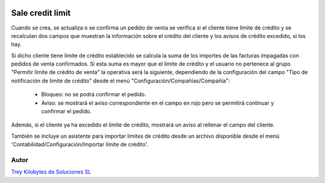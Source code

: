 .. image:: https://img.shields.io/badge/licence-AGPL--3-blue.png
   :alt: License: AGPL-3
   :target: https://www.gnu.org/licenses/agpl-3.0-standalone.html

=================
Sale credit limit
=================

Cuando se crea, se actualiza o se confirma un pedido de venta se verifica si el cliente tiene límite de crédito y se recalculan dos campos que muestran la información sobre el crédito del cliente y los avisos de crédito excedido, si los hay.

Si dicho cliente tiene límite de crédito establecido se calcula la suma de los importes de las facturas impagadas con pedidos de venta confirmados. Si esta suma es mayor que el límite de crédito y el usuario no pertenece al grupo "Permitir límite de crédito de venta" la operativa será la siguiente, dependiendo de la configuración del campo "Tipo de notificación de límite de crédito" desde el menú "Configuración/Compañías/Compañía":

    - Bloqueo: no se podrá confirmar el pedido.

    - Aviso: se mostrará el aviso correspondiente en el campo en rojo pero se permitirá continuar y confirmar el pedido.

Además, si el cliente ya ha excedido el límite de crédito, mostrará un aviso al rellenar el campo del cliente.

También se incluye un asistente para importar límites de crédito desde un archivo disponible desde el menú 'Contabilidad/Configuración/Importar límite de crédito'.


Autor
~~~~~~~
.. image:: https://trey.es/logo.png
   :alt: License: Trey Kilobytes de Soluciones SL
`Trey Kilobytes de Soluciones SL <https://www.trey.es>`_
